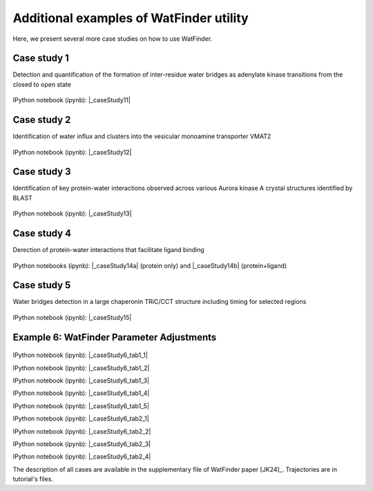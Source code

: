 .. _watfinder_additional:

Additional examples of WatFinder utility
===============================================================================

.. _caseStudy1: ../watfinder_tutorial/ipynb_file/caseStudy1.ipynb
.. _caseStudy2: ../watfinder_tutorial/ipynb_file/caseStudy2.ipynb
.. _caseStudy3: ../watfinder_tutorial/ipynb_file/caseStudy3.ipynb
.. _caseStudy4a: ../watfinder_tutorial/ipynb_file/caseStudy4a.ipynb
.. _caseStudy4b: ../watfinder_tutorial/ipynb_file/caseStudy4b.ipynb
.. _caseStudy5: ../watfinder_tutorial/ipynb_file/caseStudy5.ipynb
.. _caseStudy6: ../watfinder_tutorial/ipynb_file/caseStudy6.ipynb
.. |_caseStudy6_tab1_1| raw:: html 

   <a class="reference external" href='../watfinder_tutorial/ipynb_file/caseStudy6_tab1_1.ipynb' download="watfinder_tab1_1.ipynb">watfinder_tab1_1</a>
.. |_caseStudy6_tab1_2| raw:: html 

   <a class="reference external" href='../watfinder_tutorial/ipynb_file/caseStudy6_tab1_2.ipynb' download="watfinder_tab1_2.ipynb">watfinder_tab1_2</a>
.. |_caseStudy6_tab1_3| raw:: html 
  
   <a class="reference external" href='../watfinder_tutorial/ipynb_file/caseStudy6_tab1_3.ipynb' download="watfinder_tab1_3.ipynb">watfinder_tab1_3</a>
.. |_caseStudy6_tab1_4| raw:: html 

   <a class="reference external" href='../watfinder_tutorial/ipynb_file/caseStudy6_tab1_4.ipynb' download="watfinder_tab1_4.ipynb">watfinder_tab1_4</a>
.. |_caseStudy6_tab1_5| raw:: html 
 
   <a class="reference external" href='../watfinder_tutorial/ipynb_file/caseStudy6_tab1_5.ipynb' download="watfinder_tab1_5.ipynb">watfinder_tab1_5</a>
.. |_caseStudy6_tab2_1| raw:: html 

   <a class="reference external" href='../watfinder_tutorial/ipynb_file/caseStudy6_tab2_1.ipynb' download="watfinder_tab2_1.ipynb">watfinder_tab2_1</a>
.. |_caseStudy6_tab2_2| raw:: html 

   <a class="reference external" href='../watfinder_tutorial/ipynb_file/caseStudy6_tab2_2.ipynb' download="watfinder_tab2_2.ipynb">watfinder_tab2_2</a>
.. |_caseStudy6_tab2_3| raw:: html 

   <a class="reference external" href='../watfinder_tutorial/ipynb_file/caseStudy6_tab2_3.ipynb' download="watfinder_tab2_3.ipynb">watfinder_tab2_3</a>
.. |_caseStudy6_tab2_4| raw:: html 

   <a class="reference external" href='../watfinder_tutorial/ipynb_file/caseStudy6_tab2_4.ipynb' download="watfinder_tab2_4.ipynb">watfinder_tab2_4</a>

.. |_caseStudy11| raw:: html 

   <a class="reference external" href='../watfinder_tutorial/ipynb_file/caseStudy1.ipynb' download="caseStudy1.ipynb">caseStudy1</a>

.. |_caseStudy12| raw:: html 

   <a class="reference external" href='../watfinder_tutorial/ipynb_file/caseStudy2.ipynb' download="caseStudy2.ipynb">caseStudy2</a>

.. |_caseStudy13| raw:: html 

   <a class="reference external" href='../watfinder_tutorial/ipynb_file/caseStudy3.ipynb' download="caseStudy3.ipynb">caseStudy3</a>

.. |_caseStudy14a| raw:: html 

   <a class="reference external" href='../watfinder_tutorial/ipynb_file/caseStudy4a.ipynb' download="caseStudy4a.ipynb">caseStudy4a</a>

.. |_caseStudy14b| raw:: html 

   <a class="reference external" href='../watfinder_tutorial/ipynb_file/caseStudy4b.ipynb' download="caseStudy4b.ipynb">caseStudy4b</a>

.. |_caseStudy15| raw:: html 

   <a class="reference external" href='../watfinder_tutorial/ipynb_file/caseStudy5.ipynb' download="caseStudy5.ipynb">caseStudy5</a>
   
.. |_caseStudy16| raw:: html 

   <a class="reference external" href='../watfinder_tutorial/ipynb_file/caseStudy6.ipynb' download="caseStudy6.ipynb">caseStudy6</a>

.. |_caseStudyfiles| raw:: html 

   <a href="http://bahar.labs.stonybrook.edu/watFinder_tutorial_files/" target="_blank">here</a>

Here, we present several more case studies on how to use WatFinder.

Case study 1
-------------------------------------------------------------------------------

Detection and quantification of the formation of inter-residue water
bridges as adenylate kinase transitions from the closed to open state

.. figure:: images/caseStudy1.jpg
   :scale: 40 %


IPython notebook (ipynb): |_caseStudy11| 

Case study 2
-------------------------------------------------------------------------------

Identification of water influx and clusters into the vesicular monoamine
transporter VMAT2

.. figure:: images/caseStudy2.jpg
   :scale: 40 %

IPython notebook (ipynb): |_caseStudy12|


Case study 3
-------------------------------------------------------------------------------

Identification of key protein-water interactions observed across various
Aurora kinase A crystal structures identified by BLAST

.. figure:: images/caseStudy3.jpg
   :scale: 40 %


IPython notebook (ipynb): |_caseStudy13|


Case study 4
-------------------------------------------------------------------------------

Derection of protein-water interactions that facilitate ligand binding

.. figure:: images/caseStudy4.jpg
   :scale: 40 %


IPython notebooks (ipynb): |_caseStudy14a| (protein only) and |_caseStudy14b| (protein+ligand)


Case study 5
-------------------------------------------------------------------------------

Water bridges detection in a large chaperonin TRiC/CCT structure
including timing for selected regions


.. figure:: images/caseStudy5.jpg
   :scale: 40 %


IPython notebook (ipynb): |_caseStudy15|



Example 6: WatFinder Parameter Adjustments
-------------------------------------------------------------------------------


.. figure:: images/caseStudy6.jpg
   :scale: 40 %

  
   
IPython notebook (ipynb): |_caseStudy6_tab1_1|

IPython notebook (ipynb): |_caseStudy6_tab1_2|

IPython notebook (ipynb): |_caseStudy6_tab1_3|

IPython notebook (ipynb): |_caseStudy6_tab1_4|

IPython notebook (ipynb): |_caseStudy6_tab1_5|

IPython notebook (ipynb): |_caseStudy6_tab2_1|

IPython notebook (ipynb): |_caseStudy6_tab2_2|

IPython notebook (ipynb): |_caseStudy6_tab2_3|

IPython notebook (ipynb): |_caseStudy6_tab2_4|

The description of all cases are available in the supplementary file of WatFinder paper
[JK24]_. Trajectories are in tutorial's files.
